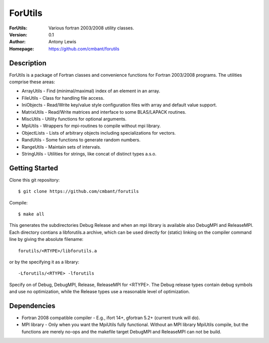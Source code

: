===================
ForUtils
===================
:ForUtils: Various fortran 2003/2008 utility classes.
:Version: 0.1
:Author: Antony Lewis
:Homepage: https://github.com/cmbant/forutils


Description
============

ForUtils is a package of Fortran classes and convenience functions for
Fortran 2003/2008 programs. The utilities comprise these areas:

* ArrayUtils - Find (minimal/maximal) index of an element in an array.
* FileUtils - Class for handling file access.
* IniObjects - Read/Write key/value style configuration files with array and default value support.
* MatrixUtils - Read/Write matrices and interface to some BLAS/LAPACK routines.
* MiscUtils - Utility functions for optional arguments.
* MpiUtils - Wrappers for mpi-routines to compile without mpi library.
* ObjectLists - Lists of arbitrary objects including specializations for vectors.
* RandUtils - Some functions to generate random numbers.
* RangeUtils - Maintain sets of intervals.
* StringUtils - Utilities for strings, like concat of distinct types a.s.o.


Getting Started
================

Clone this git repository::

    $ git clone https://github.com/cmbant/forutils

Compile::

    $ make all

This generates the subdirectories Debug Release and when an mpi library is
available also DebugMPI and ReleaseMPI. Each directory contians a libforutils.a
archive, which can be used directly for (static) linking on the compiler command
line by giving the absolute filename::

    forutils/<RTYPE>/libforutils.a

or by the specifying it as a library::

    -Lforutils/<RTYPE> -lforutils

Specify on of Debug, DebugMPI, Release, ReleaseMPI for <RTYPE>. The Debug
release types contain debug symbols and use no optimization, while the Release
types use a reasonable level of optimization.


Dependencies
=============
* Fortran 2008 compatible compiler - E.g., ifort 14+, gfortran 5.2+ (current trunk will do).
* MPI library - Only when you want the MpiUtils fully functional. Without an MPI library MpiUtils compile, but the functions are merely no-ops and the makefile target DebugMPI and ReleaseMPI can not be build.
